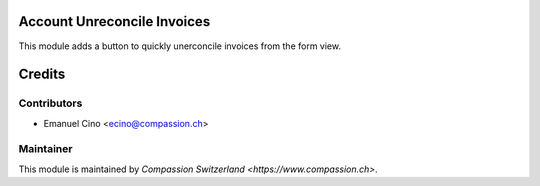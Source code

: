 .. image:: https://img.shields.io/badge/licence-AGPL--3-blue.svg
    :alt: License: AGPL-3

Account Unreconcile Invoices
============================

This module adds a button to quickly unerconcile invoices from the form view.

Credits
=======

Contributors
------------

* Emanuel Cino <ecino@compassion.ch>

Maintainer
----------

This module is maintained by `Compassion Switzerland <https://www.compassion.ch>`.
